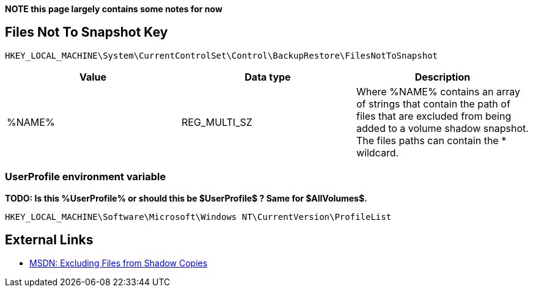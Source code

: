 *NOTE this page largely contains some notes for now*

:toc:
:toclevels: 4

== Files Not To Snapshot Key

[source]
----
HKEY_LOCAL_MACHINE\System\CurrentControlSet\Control\BackupRestore\FilesNotToSnapshot
----

[options="header"]
|===
| Value| Data type| Description
| %NAME% | REG_MULTI_SZ | Where %NAME% contains an array of strings that contain the path of files that are excluded from being added to a volume shadow snapshot. +
The files paths can contain the * wildcard.
|===

=== UserProfile environment variable
*TODO: Is this %UserProfile% or should this be $UserProfile$ ? Same for $AllVolumes$.*

[source]
----
HKEY_LOCAL_MACHINE\Software\Microsoft\Windows NT\CurrentVersion\ProfileList
----

== External Links
* http://msdn.microsoft.com/en-us/library/windows/desktop/aa819132(v=vs.85).aspx[MSDN: Excluding Files from Shadow Copies]

